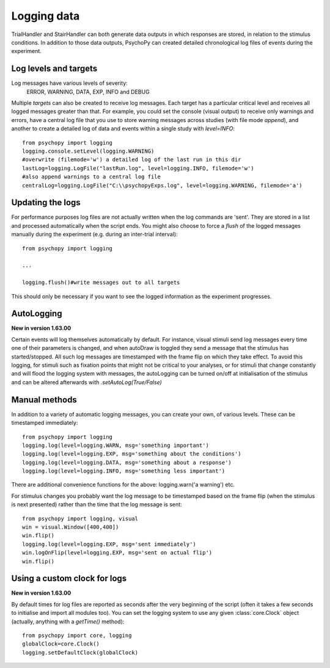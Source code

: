 .. _codeLogging:

Logging data
-------------------

TrialHandler and StairHandler can both generate data outputs in which responses are stored, in relation to the stimulus conditions. In addition to those data outputs, PsychoPy can created detailed chronological log files of events during the experiment.

Log levels and targets
~~~~~~~~~~~~~~~~~~~~~~~~~
Log messages have various levels of severity:
    ERROR, WARNING, DATA, EXP, INFO and DEBUG

Multiple `targets` can also be created to receive log messages. Each target has a particular critical level and receives all logged messages greater than that. For example, you could set the console (visual output) to receive only warnings and errors, have a central log file that you use to store warning messages across studies (with file mode `append`), and another to create a detailed log of data and events within a single study with `level=INFO`::

    from psychopy import logging
    logging.console.setLevel(logging.WARNING)
    #overwrite (filemode='w') a detailed log of the last run in this dir
    lastLog=logging.LogFile("lastRun.log", level=logging.INFO, filemode='w')
    #also append warnings to a central log file
    centralLog=logging.LogFile("C:\\psychopyExps.log", level=logging.WARNING, filemode='a')

Updating the logs
~~~~~~~~~~~~~~~~~~~~~
For performance purposes log files are not actually written when the log commands are 'sent'. They are stored in a list and processed automatically when the script ends. You might also choose to force a `flush` of the logged messages manually during the experiment (e.g. during an inter-trial interval)::

    from psychopy import logging
    
    ...
    
    logging.flush()#write messages out to all targets

This should only be necessary if you want to see the logged information as the experiment progresses.

AutoLogging
~~~~~~~~~~~~~~

**New in version 1.63.00**

Certain events will log themselves automatically by default. For instance, visual stimuli send log messages every time one of their parameters is changed, and when autoDraw is toggled they send a message that the stimulus has started/stopped. All such log messages are timestamped with the frame flip on which they take effect. To avoid this logging, for stimuli such as fixation points that might not be critical to your analyses, or for stimuli that change constantly and will flood the logging system with messages, the autoLogging can be turned on/off at initialisation of the stimulus and can be altered afterwards with `.setAutoLog(True/False)`

Manual methods
~~~~~~~~~~~~~~~~~~~~
In addition to a variety of automatic logging messages, you can create your own, of various levels. These can be timestamped immediately::

    from psychopy import logging
    logging.log(level=logging.WARN, msg='something important')
    logging.log(level=logging.EXP, msg='something about the conditions')
    logging.log(level=logging.DATA, msg='something about a response')
    logging.log(level=logging.INFO, msg='something less important')

There are additional convenience functions for the above: logging.warn('a warning') etc.

For stimulus changes you probably want the log message to be timestamped based on the frame flip (when the stimulus is next presented) rather than the time that the log message is sent::

    from psychopy import logging, visual
    win = visual.Window([400,400])
    win.flip()
    logging.log(level=logging.EXP, msg='sent immediately')
    win.logOnFlip(level=logging.EXP, msg='sent on actual flip')
    win.flip()
    
Using a custom clock for logs
~~~~~~~~~~~~~~~~~~~~~~~~~~~~~~~~~~

**New in version 1.63.00**

By default times for log files are reported as seconds after the very beginning of the script (often it takes a few seconds to initialise and import all modules too). You can set the logging system to use any given :class:`core.Clock` object (actually, anything with a `getTime()` method)::

    from psychopy import core, logging
    globalClock=core.Clock()
    logging.setDefaultClock(globalClock)
